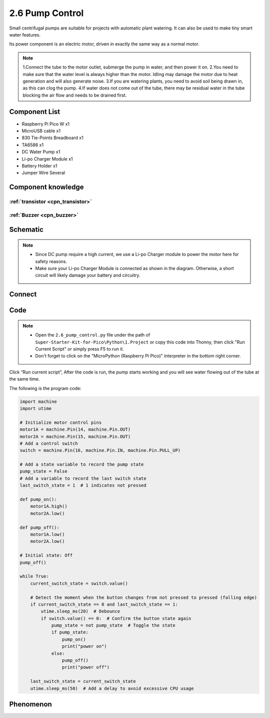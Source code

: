2.6 Pump Control
=========================
Small centrifugal pumps are suitable for projects with automatic plant watering. It can also be used to make tiny smart water features.

Its power component is an electric motor, driven in exactly the same way as a normal motor.

.. note:: 
    
    1.Connect the tube to the motor outlet, submerge the pump in water, and then power it on.
    2.You need to make sure that the water level is always higher than the motor. Idling may damage the motor due to heat generation and will also generate noise.
    3.If you are watering plants, you need to avoid soil being drawn in, as this can clog the pump.
    4.If water does not come out of the tube, there may be residual water in the tube blocking the air flow and needs to be drained first.

Component List
^^^^^^^^^^^^^^^
- Raspberry Pi Pico W x1
- MicroUSB cable x1
- 830 Tie-Points Breadboard x1
- TA6586 x1
- DC Water Pump x1
- Li-po Charger Module x1
- Battery Holder x1
- Jumper Wire Several

Component knowledge
^^^^^^^^^^^^^^^^^^^^

:ref:`transistor <cpn_transistor>`
"""""""""""""""""""""""""""""""""""

:ref:`Buzzer <cpn_buzzer>`
"""""""""""""""""""""""""""

Schematic
^^^^^^^^^^
.. image:: img/2.sch/2.6.png

.. note:: 

    * Since DC pump require a high current, we use a Li-po Charger module to power the motor here for safety reasons.

    * Make sure your Li-po Charger Module is connected as shown in the diagram. Otherwise, a short circuit will likely damage your battery and circuitry.

Connect
^^^^^^^^^
.. image:: img/3.connect/2.6.png

Code
^^^^^^^
.. note::

    * Open the ``2.6_pump_control.py`` file under the path of ``Super-Starter-Kit-for-Pico\Python\1.Project`` or copy this code into Thonny, then click "Run Current Script" or simply press F5 to run it.

    * Don't forget to click on the "MicroPython (Raspberry Pi Pico)" interpreter in the bottom right corner. 

.. image:: img/4.software/2.6.png

Click “Run current script”, After the code is run, the pump starts working and you will see water flowing out of the tube at the same time.

The following is the program code:

.. code-block:: python

    import machine
    import utime

    # Initialize motor control pins
    motor1A = machine.Pin(14, machine.Pin.OUT)
    motor2A = machine.Pin(15, machine.Pin.OUT)
    # Add a control switch
    switch = machine.Pin(16, machine.Pin.IN, machine.Pin.PULL_UP)

    # Add a state variable to record the pump state
    pump_state = False
    # Add a variable to record the last switch state
    last_switch_state = 1  # 1 indicates not pressed

    def pump_on():
        motor1A.high()
        motor2A.low()

    def pump_off():
        motor1A.low()
        motor2A.low()

    # Initial state: Off
    pump_off()

    while True:
        current_switch_state = switch.value()

        # Detect the moment when the button changes from not pressed to pressed (falling edge)
        if current_switch_state == 0 and last_switch_state == 1:
            utime.sleep_ms(20)  # Debounce
            if switch.value() == 0:  # Confirm the button state again
                pump_state = not pump_state  # Toggle the state
                if pump_state:
                    pump_on()
                    print("power on")
                else:
                    pump_off()
                    print("power off")

        last_switch_state = current_switch_state
        utime.sleep_ms(50)  # Add a delay to avoid excessive CPU usage

Phenomenon
^^^^^^^^^^^
.. video:: img/5.phenomenon/2.6.mp4
    :width: 100%